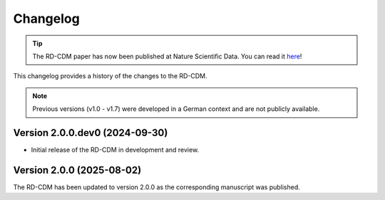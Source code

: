 .. _changelog: 

Changelog
================

.. tip::
    The RD-CDM paper has now been published at Nature Scientific Data. You can 
    read it `here <https://www.nature.com/articles/s41597-025-04558-z>`_!

This changelog provides a history of the changes to the RD-CDM.


.. note:: 
    Previous versions (v1.0 - v1.7) were developed in a German context and are
    not publicly available.

Version 2.0.0.dev0 (2024-09-30)
-------------------------------

- Initial release of the RD-CDM in development and review. 


Version 2.0.0 (2025-08-02)
----------------------------

The RD-CDM has been updated to version 2.0.0 as the corresponding
manuscript was published.



